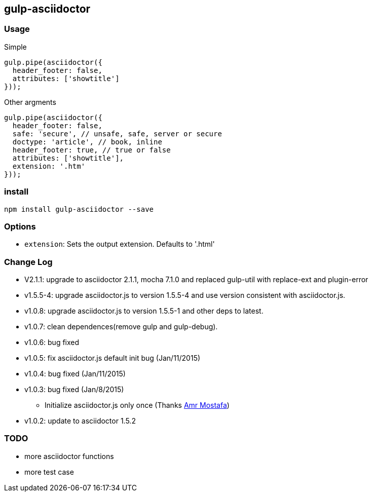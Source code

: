 == gulp-asciidoctor

=== Usage

.Simple
[source,javascript]
----
gulp.pipe(asciidoctor({
  header_footer: false,
  attributes: ['showtitle']
}));
----

.Other argments
[source,javascript]
----
gulp.pipe(asciidoctor({
  header_footer: false,
  safe: 'secure', // unsafe, safe, server or secure
  doctype: 'article', // book, inline
  header_footer: true, // true or false
  attributes: ['showtitle'],
  extension: '.htm'
}));
----


=== install

----
npm install gulp-asciidoctor --save
----

=== Options

* `extension`: Sets the output extension. Defaults to '.html'

=== Change Log
- V2.1.1: upgrade to asciidoctor 2.1.1, mocha 7.1.0 and replaced gulp-util with replace-ext and plugin-error
- v1.5.5-4: upgrade asciidoctor.js to version 1.5.5-4 and use version consistent with asciidoctor.js.
- v1.0.8: upgrade asciidoctor.js to version 1.5.5-1 and other deps to latest.
- v1.0.7: clean dependences(remove gulp and gulp-debug). 
- v1.0.6: bug fixed
- v1.0.5: fix asciidoctor.js default init bug (Jan/11/2015)
- v1.0.4: bug fixed (Jan/11/2015)
- v1.0.3: bug fixed (Jan/8/2015)
    * Initialize asciidoctor.js only once (Thanks https://github.com/amr[Amr Mostafa])
- v1.0.2: update to asciidoctor 1.5.2

=== TODO
- more asciidoctor functions
- more test case

